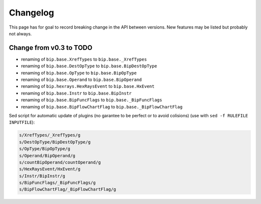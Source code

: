 Changelog
#########

This page has for goal to record breaking change in the API between versions.
New features may be listed but probably not always.


Change from v0.3 to TODO
========================

* renaming of ``bip.base.XrefTypes`` to ``bip.base._XrefTypes``
* renaming of ``bip.base.DestOpType`` to ``bip.base.BipDestOpType``
* renaming of ``bip.base.OpType`` to ``bip.base.BipOpType``
* renaming of ``bip.base.Operand`` to ``bip.base.BipOperand``
* renaming of ``bip.hexrays.HexRaysEvent`` to ``bip.base.HxEvent``
* renaming of ``bip.base.Instr`` to ``bip.base.BipInstr``
* renaming of ``bip.base.BipFuncFlags`` to ``bip.base._BipFuncFlags``
* renaming of ``bip.base.BipFlowChartFlag`` to ``bip.base._BipFlowChartFlag``



Sed script for automatic update of plugins (no garantee to be perfect or to
avoid colisions) (use with ``sed -f RULEFILE INPUTFILE``):

.. code-block:: none

    s/XrefTypes/_XrefTypes/g
    s/DestOpType/BipDestOpType/g
    s/OpType/BipOpType/g
    s/Operand/BipOperand/g
    s/countBipOperand/countOperand/g
    s/HexRaysEvent/HxEvent/g
    s/Instr/BipInstr/g
    s/BipFuncFlags/_BipFuncFlags/g
    s/BipFlowChartFlag/_BipFlowChartFlag/g

